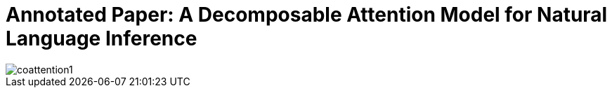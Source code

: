 # Annotated Paper: A Decomposable Attention Model for Natural Language Inference

image::coattention1.png[coattention1]
